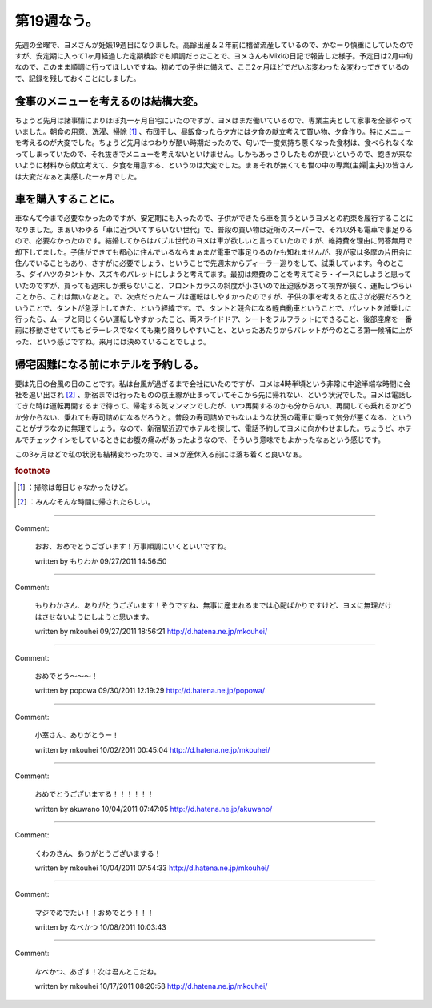 ﻿第19週なう。
##############


先週の金曜で、ヨメさんが妊娠19週目になりました。高齢出産＆２年前に稽留流産しているので、かなーり慎重にしていたのですが、安定期に入って1ヶ月経過した定期検診でも順調だったことで、ヨメさんもMixiの日記で報告した様子。予定日は2月中旬なので、このまま順調に行ってほしいですね。初めての子供に備えて、ここ2ヶ月ほどでだいぶ変わった＆変わってきているので、記録を残しておくことにしました。

食事のメニューを考えるのは結構大変。
********************************************************************************************************

ちょうど先月は諸事情によりほぼ丸一ヶ月自宅にいたのですが、ヨメはまだ働いているので、専業主夫として家事を全部やっていました。朝食の用意、洗濯、掃除 [#]_ 、布団干し、昼飯食ったら夕方には夕食の献立考えて買い物、夕食作り。特にメニューを考えるのが大変でした。ちょうど先月はつわりが酷い時期だったので、匂いで一度気持ち悪くなった食材は、食べられなくなってしまっていたので、それ抜きでメニューを考えないといけません。しかもあっさりしたものが良いというので、飽きが来ないように材料から献立考えて、夕食を用意する、というのは大変でした。まぁそれが無くても世の中の専業(主婦|主夫)の皆さんは大変だなぁと実感した一ヶ月でした。

車を購入することに。
********************************************************


車なんて今まで必要なかったのですが、安定期にも入ったので、子供ができたら車を買うというヨメとの約束を履行することになりました。まぁいわゆる「車に近づいてすらいない世代」で、普段の買い物は近所のスーパーで、それ以外も電車で事足りるので、必要なかったのです。結婚してからはバブル世代のヨメは車が欲しいと言っていたのですが、維持費を理由に問答無用で却下してました。子供ができても都心に住んでいるならまぁまだ電車で事足りるのかも知れませんが、我が家は多摩の片田舎に住んでいることもあり、さすがに必要でしょう、ということで先週末からディーラー巡りをして、試乗しています。今のところ、ダイハツのタントか、スズキのパレットにしようと考えてます。最初は燃費のことを考えてミラ・イースにしようと思っていたのですが、買っても週末しか乗らないこと、フロントガラスの斜度が小さいので圧迫感があって視界が狭く、運転しづらいことから、これは無いなあと。で、次点だったムーブは運転はしやすかったのですが、子供の事を考えると広さが必要だろうということで、タントが急浮上してきた、という経緯です。で、タントと競合になる軽自動車ということで、パレットを試乗しに行ったら、ムーブと同じくらい運転しやすかったこと、両スライドドア、シートをフルフラットにできること、後部座席を一番前に移動させていてもピラーレスでなくても乗り降りしやすいこと、といったあたりからパレットが今のところ第一候補に上がった、という感じですね。来月には決めていることでしょう。

帰宅困難になる前にホテルを予約しる。
********************************************************************************************************

要は先日の台風の日のことです。私は台風が過ぎるまで会社にいたのですが、ヨメは4時半頃という非常に中途半端な時間に会社を追い出され [#]_ 、新宿までは行ったものの京王線が止まっていてそこから先に帰れない、という状況でした。ヨメは電話してきた時は運転再開するまで待って、帰宅する気マンマンでしたが、いつ再開するのかも分からない、再開しても乗れるかどうか分からない、乗れても寿司詰めになるだろうと。普段の寿司詰めでもないような状況の電車に乗って気分が悪くなる、ということがザラなのに無理でしょう。なので、新宿駅近辺でホテルを探して、電話予約してヨメに向かわせました。ちょうど、ホテルでチェックインをしているときにお腹の痛みがあったようなので、そういう意味でもよかったなぁという感じです。

この3ヶ月ほどで私の状況も結構変わったので、ヨメが産休入る前には落ち着くと良いなぁ。


.. rubric:: footnote

.. [#] ：掃除は毎日じゃなかったけど。
.. [#] ：みんなそんな時間に帰されたらしい。



.. author:: mkouhei
.. categories:: 生活, 
.. tags::


----

Comment:

	おお、おめでとうございます！万事順調にいくといいですね。

	written by  もりわか
	09/27/2011 14:56:50
	

----

Comment:

	もりわかさん、ありがとうございます！そうですね、無事に産まれるまでは心配ばかりですけど、ヨメに無理だけはさせないようにしようと思います。

	written by  mkouhei
	09/27/2011 18:56:21
	http://d.hatena.ne.jp/mkouhei/

----

Comment:

	おめでとう～～～！

	written by  popowa
	09/30/2011 12:19:29
	http://d.hatena.ne.jp/popowa/

----

Comment:

	小室さん、ありがとうー！

	written by  mkouhei
	10/02/2011 00:45:04
	http://d.hatena.ne.jp/mkouhei/

----

Comment:

	おめでとうございまする！！！！！！

	written by  akuwano
	10/04/2011 07:47:05
	http://d.hatena.ne.jp/akuwano/

----

Comment:

	くわのさん、ありがとうございまする！

	written by  mkouhei
	10/04/2011 07:54:33
	http://d.hatena.ne.jp/mkouhei/

----

Comment:

	マジでめでたい！！おめでとう！！！

	written by  なべかつ
	10/08/2011 10:03:43
	

----

Comment:

	なべかつ、あざす！次は君んとこだね。

	written by  mkouhei
	10/17/2011 08:20:58
	http://d.hatena.ne.jp/mkouhei/

